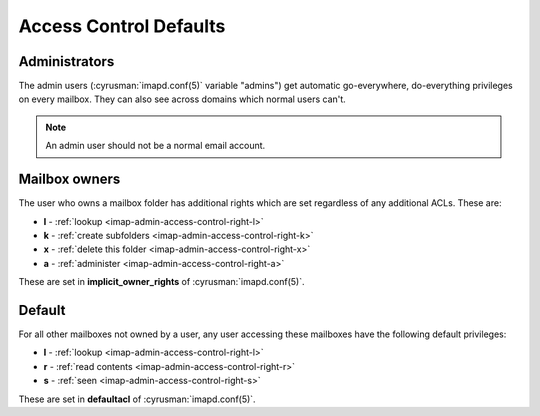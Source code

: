 .. _imap-admin-access-control-defaults:

Access Control Defaults
=======================

Administrators
--------------
The admin users (:cyrusman:`imapd.conf(5)` variable "admins") get automatic go-everywhere, do-everything privileges on every mailbox. They can also see across domains which normal users can't.
 
.. note::

    An admin user should not be a normal email account. 
 
Mailbox owners
-------------- 

The user who owns a mailbox folder has additional rights which are set regardless of any additional ACLs. These are: 

* **l** - :ref:`lookup <imap-admin-access-control-right-l>`
* **k** - :ref:`create subfolders <imap-admin-access-control-right-k>`
* **x** - :ref:`delete this folder <imap-admin-access-control-right-x>`
* **a** - :ref:`administer <imap-admin-access-control-right-a>`

These are set in **implicit_owner_rights** of :cyrusman:`imapd.conf(5)`.
 
Default
-------

For all other mailboxes not owned by a user, any user accessing these mailboxes have the following default privileges:

* **l** - :ref:`lookup <imap-admin-access-control-right-l>`
* **r** - :ref:`read contents <imap-admin-access-control-right-r>`
* **s** - :ref:`seen <imap-admin-access-control-right-s>`

These are set in **defaultacl** of :cyrusman:`imapd.conf(5)`.

